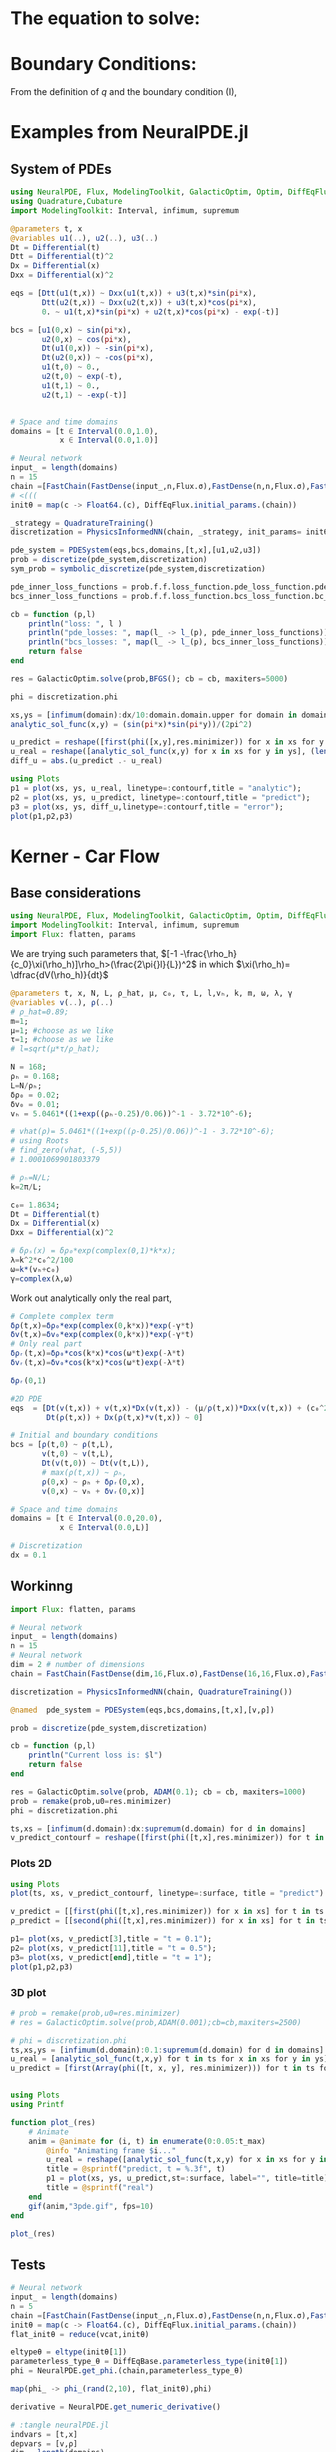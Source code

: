 #+STARTUP: latexpreview
#+STARTUP: inlineimages

* The equation to solve:
\begin{equation}
\begin{aligned}
\begin{cases}
\label{eq:NS-n1}
\left[\frac{\partial{v}}{\partial{t}} + v\frac{\partial{v}}{\partial{x}} \right] = \frac{1}{\rho{}}\dfrac{\partial \left(\mu \frac{\partial{v}}{\partial{x}} \right)}{\partial{x}} - \left(\frac{c_0^2}{\rho{}}\right)\dfrac{\partial{\rho}}{\partial{x}} + \frac{V(\rho) - v}{\tau} \\\\
     \dfrac{\partial{\rho}}{\partial{t}} + \dfrac{\partial{\left( \rho{}v \right)}}{\partial{x}}=0
\end{cases}
   \end{aligned}
 \end{equation}

\begin{equation}
\begin{aligned}
q(x,t)=\rho(x,t)v(x,t)
\end{aligned}
\end{equation}

* Boundary Conditions:
\begin{equation}
\begin{aligned}
q(0,t) &= q(L,t)\\
v(0,t) &= v(L,t),\quad \dfrac{\partial{v}}{\partial{x}}\biggr\rvert_0 = \dfrac{\partial{v}}{\partial{x}}\biggr\rvert_L  
\end{aligned}
\end{equation}

From the definition of $q$ and the boundary condition (I),
\begin{equation}
\begin{aligned}
&\rho(0,t)v(0,t) = \rho(L,t)v(L,t) \\
&\implies \rho(0,t) = \rho(L,t)
\end{aligned}
\end{equation}

* Examples from NeuralPDE.jl
** System of PDEs
# 
#+begin_src julia :session main :result output
using NeuralPDE, Flux, ModelingToolkit, GalacticOptim, Optim, DiffEqFlux, Plots
using Quadrature,Cubature
import ModelingToolkit: Interval, infimum, supremum

@parameters t, x
@variables u1(..), u2(..), u3(..)
Dt = Differential(t)
Dtt = Differential(t)^2
Dx = Differential(x)
Dxx = Differential(x)^2

eqs = [Dtt(u1(t,x)) ~ Dxx(u1(t,x)) + u3(t,x)*sin(pi*x),
       Dtt(u2(t,x)) ~ Dxx(u2(t,x)) + u3(t,x)*cos(pi*x),
       0. ~ u1(t,x)*sin(pi*x) + u2(t,x)*cos(pi*x) - exp(-t)]

bcs = [u1(0,x) ~ sin(pi*x),
       u2(0,x) ~ cos(pi*x),
       Dt(u1(0,x)) ~ -sin(pi*x),
       Dt(u2(0,x)) ~ -cos(pi*x),
       u1(t,0) ~ 0.,
       u2(t,0) ~ exp(-t),
       u1(t,1) ~ 0.,
       u2(t,1) ~ -exp(-t)]


# Space and time domains
domains = [t ∈ Interval(0.0,1.0),
           x ∈ Interval(0.0,1.0)]

# Neural network
input_ = length(domains)
n = 15
chain =[FastChain(FastDense(input_,n,Flux.σ),FastDense(n,n,Flux.σ),FastDense(n,1)) for _ in 1:3]
# <(((
initθ = map(c -> Float64.(c), DiffEqFlux.initial_params.(chain))

_strategy = QuadratureTraining()
discretization = PhysicsInformedNN(chain, _strategy, init_params= initθ)

pde_system = PDESystem(eqs,bcs,domains,[t,x],[u1,u2,u3])
prob = discretize(pde_system,discretization)
sym_prob = symbolic_discretize(pde_system,discretization)

pde_inner_loss_functions = prob.f.f.loss_function.pde_loss_function.pde_loss_functions.contents
bcs_inner_loss_functions = prob.f.f.loss_function.bcs_loss_function.bc_loss_functions.contents

cb = function (p,l)
    println("loss: ", l )
    println("pde_losses: ", map(l_ -> l_(p), pde_inner_loss_functions))
    println("bcs_losses: ", map(l_ -> l_(p), bcs_inner_loss_functions))
    return false
end

res = GalacticOptim.solve(prob,BFGS(); cb = cb, maxiters=5000)

phi = discretization.phi
#+end_src

#+RESULTS:

#+begin_src julia :session main :result output
xs,ys = [infimum(domain):dx/10:domain.domain.upper for domain in domains]
analytic_sol_func(x,y) = (sin(pi*x)*sin(pi*y))/(2pi^2)

u_predict = reshape([first(phi([x,y],res.minimizer)) for x in xs for y in ys],(length(xs),length(ys)))
u_real = reshape([analytic_sol_func(x,y) for x in xs for y in ys], (length(xs),length(ys)))
diff_u = abs.(u_predict .- u_real)

using Plots
p1 = plot(xs, ys, u_real, linetype=:contourf,title = "analytic");
p2 = plot(xs, ys, u_predict, linetype=:contourf,title = "predict");
p3 = plot(xs, ys, diff_u,linetype=:contourf,title = "error");
plot(p1,p2,p3)
#+end_src

#+RESULTS:

* Kerner - Car Flow
** Base considerations
# Let $V(\rho)=1.5*(1-p/\hat{p})^2$, so $p \to \hat{\rho} \implies V(\hat{\rho}) \to 0$.
# Let, $V(\rho) = v_h * (e^{-\frac{(\rho - \rho_h)}{\tau}}) + \delta{v}$.

#+begin_src julia :session main :result output :tangle neuralPDE.jl
using NeuralPDE, Flux, ModelingToolkit, GalacticOptim, Optim, DiffEqFlux
import ModelingToolkit: Interval, infimum, supremum
import Flux: flatten, params
#+end_src

#+RESULTS:

# V(ρ)=1.5*(1-ρ/2)²;

# $V(\rho) = v_h * (e^{-\frac{(\rho - \rho_h)}{\tau}}) + \delta{v}$

We are trying such parameters that,
$[-1 -\frac{\rho_h}{c_0}\xi(\rho_h)]\rho_h>(\frac{2\pi{}l}{L})^2$ in which $\xi(\rho_h)= \dfrac{dV(\rho_h)}{dt}$

# \begin{equation}
# \begin{aligned}
# \dfrac{dV(\rho_h)}{dt}= \dfrac{v_h (\rho - \rho_h)}{\tau^2}(e^{-\frac{(\rho - \rho_h)}{\tau}})
# \end{aligned}
# \end{equation}

#+begin_src julia :session main :result output :tangle neuralPDE.jl
@parameters t, x, N, L, ρ_hat, μ, c₀, τ, L, l,vₕ, k, m, ω, λ, γ
@variables v(..), ρ(..)
# ρ_hat=0.89;
m=1;
μ=1; #choose as we like
τ=1; #choose as we like
# l=sqrt(μ*τ/ρ_hat);

N = 168;
ρₕ = 0.168;
L=N/ρₕ;
δρ₀ = 0.02;
δv₀ = 0.01;
vₕ = 5.0461*((1+exp((ρₕ-0.25)/0.06))^-1 - 3.72*10^-6);

# vhat(ρ)= 5.0461*((1+exp((ρ-0.25)/0.06))^-1 - 3.72*10^-6);
# using Roots
# find_zero(vhat, (-5,5))
# 1.0001069901803379

# ρₕ=N/L;
k=2π/L;

c₀= 1.8634;
Dt = Differential(t)
Dx = Differential(x)
Dxx = Differential(x)^2

# δρₛ(x) = δρ₀*exp(complex(0,1)*k*x);
λ=k^2*c₀^2/100
ω=k*(vₕ+c₀)
γ=complex(λ,ω)
#+end_src

#+RESULTS:

Work out analytically only the real part,
\begin{equation}
  \begin{aligned}
    \Re(\delta{\rho})=&\Re(\delta{\rho_0}.e^{ikx}.e^{-\gamma{t}}) \\
    \Leftrightarrow &\delta{\rho_0}.cos(kx).\Re(e^{-\gamma{t}})\\
    \Leftrightarrow &\delta{\rho_0}.cos(kx).\Re(e^{-(\lambda+i\omega)t})\\
    \Leftrightarrow &\delta{\rho_0}.cos(kx).\Re(e^{-(\lambda{t})}.e^{-(i\omega)t})\\
    \Leftrightarrow &\delta{\rho_0}.cos(kx).e^{-(\lambda{t})}.\cos{\omega{t}}\\
  \end{aligned}
\end{equation}

#+begin_src julia :session main :result output :tangle neuralPDE.jl
# Complete complex term
δρ(t,x)=δρ₀*exp(complex(0,k*x))*exp(-γ*t)
δv(t,x)=δv₀*exp(complex(0,k*x))*exp(-γ*t)
# Only real part
δρᵣ(t,x)=δρ₀*cos(k*x)*cos(ω*t)exp(-λ*t)
δvᵣ(t,x)=δv₀*cos(k*x)*cos(ω*t)exp(-λ*t)
#+end_src

#+RESULTS:

#+begin_src julia :session main :result output
δρᵣ(0,1)
#+end_src

#+RESULTS:
: 0.019999605217122744

# $V(\rho) = v_h * (1 + e^{\frac{(\rho - \rho_h)}{\tau}})^{-1} + \delta{v}$

#+begin_src julia :session main :result output :tangle neuralPDE.jl
#2D PDE
eqs  = [Dt(v(t,x)) + v(t,x)*Dx(v(t,x)) - (μ/ρ(t,x))*Dxx(v(t,x)) + (c₀^2/ρ(t,x))*Dx(ρ(t,x)) - (5.0461*((1+exp((ρ(t,x)-0.25)/0.06))^-1 - 3.72*10^-6) - v(t,x))/τ ~ 0,
        Dt(ρ(t,x)) + Dx(ρ(t,x)*v(t,x)) ~ 0]
#+end_src

#+RESULTS:

#+begin_src julia :session main :result output  :tangle neuralPDE.jl
# Initial and boundary conditions
bcs = [ρ(t,0) ~ ρ(t,L),
       v(t,0) ~ v(t,L),
       Dt(v(t,0)) ~ Dt(v(t,L)),
       # max(ρ(t,x)) ~ ρₕ,
       ρ(0,x) ~ ρₕ + δρᵣ(0,x),
       v(0,x) ~ vₕ + δvᵣ(0,x)]

# Space and time domains
domains = [t ∈ Interval(0.0,20.0),
           x ∈ Interval(0.0,L)]

# Discretization
dx = 0.1
#+end_src

#+RESULTS:

** Workinng

#+begin_src julia :session main :result output :tangle neuralPDE.jl
import Flux: flatten, params
#+end_src

#+RESULTS:
: nothing

#+begin_src julia :session main :result output :tangle neuralPDE.jl 
# Neural network
input_ = length(domains)
n = 15
# Neural network
dim = 2 # number of dimensions
chain = FastChain(FastDense(dim,16,Flux.σ),FastDense(16,16,Flux.σ),FastDense(16,1))
#+end_src

#+RESULTS:
: FastChain{Tuple{FastDense{typeof(σ), DiffEqFlux.var"#initial_params#90"{Vector{Float32}}}, FastDense{typeof(σ), DiffEqFlux.var"#initial_params#90"{Vector{Float32}}}, FastDense{typeof(identity), DiffEqFlux.var"#initial_params#90"{Vector{Float32}}}}}((FastDense{typeof(σ), DiffEqFlux.var"#initial_params#90"{Vector{Float32}}}(16, 2, NNlib.σ, DiffEqFlux.var"#initial_params#90"{Vector{Float32}}(Float32[-0.26870885, -0.49727193, 0.058522884, 0.51397544, 0.4966507, 0.4856737, -0.23375209, -0.25797632, 0.42476657, -0.57276636, 0.06396506, 0.5494009, -0.55324566, -0.402425, -0.117099866, 0.25584978, 0.32989472, -0.29875228, -0.3603598, -0.53825146, -0.16470717, 0.35419068, 0.51356375, -0.07399885, -0.48424408, -0.084303275, -0.43352875, -0.29844505, -0.12068953, 0.24632004, 0.5189404, -0.32948768, 0.0, 0.0, 0.0, 0.0, 0.0, 0.0, 0.0, 0.0, 0.0, 0.0, 0.0, 0.0, 0.0, 0.0, 0.0, 0.0]), true), FastDense{typeof(σ), DiffEqFlux.var"#initial_params#90"{Vector{Float32}}}(16, 16, NNlib.σ, DiffEqFlux.var"#initial_params#90"{Vector{Float32}}(Float32[-0.105565056, -0.036575977, -0.21446522, 0.29384318, 0.36129957, -0.07521342, 0.09155531, -0.2438779, -0.4073363, -0.07359567, 0.36196607, 0.35186216, -0.27813402, 0.41949922, 0.39378908, -0.18122528, 0.21737397, -0.16664124, -0.2919411, 0.025609491, 0.15995562, -0.08400653, 0.1723913, -0.39315405, -0.10942565, -0.114256166, 0.3207009, -0.20443408, 0.14976497, -0.057814155, 0.2184463, 0.3216412, 0.1347344, 0.3488226, 0.17618261, 0.38406423, -0.0669112, 0.13823532, 0.224373, -0.06913692, 0.17010435, -0.3006089, -0.14687368, 0.06862351, -0.3052731, -0.2541105, 0.31651863, 0.034790367, 0.07984241, 0.21723345, -0.15222101, 0.13093565, -0.3753691, -0.34878895, -0.11371314, 0.20942761, -0.3313988, 0.044250917, 0.088629335, 0.41977364, 0.35474095, 0.1562407, -0.35545236, -0.20806497, -0.40320057, -0.17414841, 0.25222668, -0.0082894135, -0.11714344, 0.3319545, 0.2355985, -0.22811963, -0.18882589, -0.30999553, 0.0013278506, -0.33919966, 0.29364422, -0.30884823, -0.08593771, -0.29888234, -0.39970866, 0.22841199, -0.31821916, 0.41373944, -0.101661205, 0.09117622, 0.001107024, -0.2975486, 0.15107228, -0.1513598, 0.4236714, -0.052586786, 0.27720663, -0.41809425, 0.26771656, 0.17339714, -0.29732683, -0.23963451, -0.10217884, 0.3885736, 0.35956982, -0.39501956, -0.23149872, -0.09045138, 0.35796705, -0.37853777, 0.0617816, 0.19520706, -0.35925257, -0.34328872, 0.05368669, -0.2364365, -0.10961695, -0.41669753, -0.1977363, -0.2569008, 0.13316281, -0.2205471, 0.3180899, -0.13716082, 0.3102305, 0.14616701, -0.21895537, 0.18744735, -0.26626563, 0.40924436, 0.2812605, -0.40499467, -0.32906032, 0.18653245, -0.26321557, 0.234677, 0.24360794, 0.12191996, 0.37397185, 0.16466752, 0.24301411, 0.1492082, -0.21687563, 0.28140604, 0.041470505, -0.26596656, -0.10605771, 0.29946378, -0.14479683, 0.18458074, 0.269956, 0.20513125, 0.29532805, 0.33951744, 0.23907381, 0.25061792, 0.015276889, 0.29005826, -0.123972334, 0.12326392, -0.14014596, -0.015911598, 0.14726546, -0.41928303, -0.3352544, 0.22585642, -0.095478676, -0.1794181, -0.18159096, -0.14853653, 0.22496198, 0.03917944, 0.051038627, 0.3393789, -0.16704994, 0.10294342, 0.43079028, -0.38575384, 0.17007668, 0.3239012, -0.06084946, 0.2826092, 0.28774747, -0.18507597, -0.3110531, -0.055605475, -0.052901976, -0.09553711, -0.0011687605, -0.20037197, 0.19441749, 0.124741666, 0.036112335, 0.43261346, 0.07581922, 0.023203317, 0.28031638, 0.21059947, -0.2097877, 0.2004372, -0.2389616, -0.1189118, -0.035758536, -0.02028694, 0.10969624, -0.1305101, 0.12905031, 0.28759962, -0.23655987, 0.17123647, -0.05369185, 0.2718686, 0.32737693, 0.3155713, -0.12378279, -0.3294781, 0.42768654, 0.37124863, -0.0046116537, -0.42657733, -0.20843446, -0.26783207, 0.13908528, -0.06599692, 0.36864817, -0.1395453, -0.027120797, -0.32958695, -0.079687245, 0.29278383, 0.24993645, 0.043886486, -0.30953094, -0.015355247, -0.24416089, -0.18488044, 0.204961, 0.25758135, -0.09899394, 0.29533002, 0.4313388, -0.4296241, -0.22950166, 0.12988769, 0.008070651, -0.30234784, 0.2840347, 0.27001414, -0.0031255386, -0.029005619, 0.17629586, -0.39919358, -0.28086737, 0.07278216, 0.12761778, 0.09773939, -0.0890236, -0.3059239, 0.03955502, 0.22463988, 0.0, 0.0, 0.0, 0.0, 0.0, 0.0, 0.0, 0.0, 0.0, 0.0, 0.0, 0.0, 0.0, 0.0, 0.0, 0.0]), true), FastDense{typeof(identity), DiffEqFlux.var"#initial_params#90"{Vector{Float32}}}(1, 16, identity, DiffEqFlux.var"#initial_params#90"{Vector{Float32}}(Float32[0.14042334, 0.36524338, -0.008456579, -0.14150833, -0.58230126, 0.3392878, -0.3316162, -0.31290746, 0.06484416, 0.17310463, -0.21630777, -0.078160465, 0.22974122, -0.08728531, 0.33382255, -0.20417799, 0.0]), true)))

#+begin_src julia :session main :result output :tangle neuralPDE.jl
discretization = PhysicsInformedNN(chain, QuadratureTraining())
#+end_src

#+RESULTS:

#+begin_src julia :session main :result output :tangle neuralPDE.jl
@named  pde_system = PDESystem(eqs,bcs,domains,[t,x],[v,ρ])
#+end_src

#+RESULTS:

#+begin_src julia :session main :result output :tangle neuralPDE.jl
prob = discretize(pde_system,discretization)
#+end_src

#+RESULTS:

#+begin_src julia :session main :result output :tangle neuralPDE.jl
cb = function (p,l)
    println("Current loss is: $l")
    return false
end

res = GalacticOptim.solve(prob, ADAM(0.1); cb = cb, maxiters=1000)
prob = remake(prob,u0=res.minimizer)
phi = discretization.phi
#+end_src

#+RESULTS:

#+begin_src julia :session main :result output
ts,xs = [infimum(d.domain):dx:supremum(d.domain) for d in domains]
v_predict_contourf = reshape([first(phi([t,x],res.minimizer)) for t in ts for x in xs] ,length(xs),length(ts))
#+end_src


*** Plots 2D
#+begin_src julia :session main :result output
using Plots
plot(ts, xs, v_predict_contourf, linetype=:surface, title = "predict")

v_predict = [[first(phi([t,x],res.minimizer)) for x in xs] for t in ts ]
ρ_predict = [[second(phi([t,x],res.minimizer)) for x in xs] for t in ts ]

p1= plot(xs, v_predict[3],title = "t = 0.1");
p2= plot(xs, v_predict[11],title = "t = 0.5");
p3= plot(xs, v_predict[end],title = "t = 1");
plot(p1,p2,p3)
#+end_src

#+RESULTS:

*** 3D plot
#+begin_src julia :session main :result output
# prob = remake(prob,u0=res.minimizer)
# res = GalacticOptim.solve(prob,ADAM(0.001);cb=cb,maxiters=2500)

# phi = discretization.phi
ts,xs,ys = [infimum(d.domain):0.1:supremum(d.domain) for d in domains]
u_real = [analytic_sol_func(t,x,y) for t in ts for x in xs for y in ys]
u_predict = [first(Array(phi([t, x, y], res.minimizer))) for t in ts for x in xs for y in ys]


using Plots
using Printf

function plot_(res)
    # Animate
    anim = @animate for (i, t) in enumerate(0:0.05:t_max)
        @info "Animating frame $i..."
        u_real = reshape([analytic_sol_func(t,x,y) for x in xs for y in ys], (length(xs),length(ys)))
        title = @sprintf("predict, t = %.3f", t)
        p1 = plot(xs, ys, u_predict,st=:surface, label="", title=title)
        title = @sprintf("real")
    end
    gif(anim,"3pde.gif", fps=10)
end

plot_(res)
#+end_src


** Tests
#+begin_src julia :session main :result output :tangle neuralPDE.jl
# Neural network
input_ = length(domains)
n = 5
chain =[FastChain(FastDense(input_,n,Flux.σ),FastDense(n,n,Flux.σ),FastDense(n,1)) for _ in 1:2]
initθ = map(c -> Float64.(c), DiffEqFlux.initial_params.(chain))
flat_initθ = reduce(vcat,initθ)

eltypeθ = eltype(initθ[1])
parameterless_type_θ = DiffEqBase.parameterless_type(initθ[1])
phi = NeuralPDE.get_phi.(chain,parameterless_type_θ)

map(phi_ -> phi_(rand(2,10), flat_initθ),phi)

derivative = NeuralPDE.get_numeric_derivative()
#+end_src

#+RESULTS:

#+begin_src julia :session main :result output :tangle neuralPDE.jl 
# :tangle neuralPDE.jl
indvars = [t,x]
depvars = [v,ρ]
dim = length(domains)
quadrature_strategy = NeuralPDE.QuadratureTraining()


_pde_loss_functions = [NeuralPDE.build_loss_function(eq,indvars,depvars,phi,derivative,
                                                     chain,initθ,quadrature_strategy) for eq in  eqs]

map(loss_f -> loss_f(rand(2,10), flat_initθ),_pde_loss_functions)

bc_indvars = NeuralPDE.get_argument(bcs,indvars,depvars)
_bc_loss_functions = [NeuralPDE.build_loss_function(bc,indvars,depvars, phi, derivative,
                                                    chain,initθ,quadrature_strategy,
                                                    bc_indvars = bc_indvar) for (bc,bc_indvar) in zip(bcs,bc_indvars)]
map(loss_f -> loss_f(rand(1,10), flat_initθ),_bc_loss_functions)

#+end_src

#+RESULTS:

#+begin_src julia :session main :result output :tangle neuralPDE.jl
# dx = 0.1
# train_sets = NeuralPDE.generate_training_sets(domains,dx,eqs,bcs,eltypeθ,indvars,depvars)
# pde_train_set,bcs_train_set = train_sets
pde_bounds, bcs_bounds = NeuralPDE.get_bounds(domains,eqs,bcs,eltypeθ,indvars,depvars,quadrature_strategy)

plbs,pubs = pde_bounds
pde_loss_functions = [NeuralPDE.get_loss_function(_loss,
                                                  lb,ub,
                                                  eltypeθ, parameterless_type_θ,
                                                  quadrature_strategy)
                      for (_loss,lb,ub) in zip(_pde_loss_functions, plbs,pubs)]

map(l->l(flat_initθ) ,pde_loss_functions)

blbs,bubs = bcs_bounds
bc_loss_functions = [NeuralPDE.get_loss_function(_loss,lb,ub,
                                                 eltypeθ, parameterless_type_θ,
                                                 quadrature_strategy)
                     for (_loss,lb,ub) in zip(_bc_loss_functions, blbs,bubs)]

map(l->l(flat_initθ) ,bc_loss_functions)

loss_functions =  [pde_loss_functions;bc_loss_functions]

function loss_function(θ,p)
    sum(map(l->l(θ) ,loss_functions))
end

f_ = OptimizationFunction(loss_function, GalacticOptim.AutoZygote())
prob = GalacticOptim.OptimizationProblem(f_, flat_initθ)

cb_ = function (p,l)
    println("loss: ", l )
    println("pde losses: ", map(l -> l(p), loss_functions[1:2]))
    println("bcs losses: ", map(l -> l(p), loss_functions[3:end]))
    return false
end

res = GalacticOptim.solve(prob,Optim.BFGS(); cb = cb_, maxiters=5)
#+end_src

#+RESULTS:

#+begin_src julia :session main :result output :tangle neuralPDE.jl
ts,xs = [infimum(d.domain):0.1:supremum(d.domain) for d in domains]

acum =  [0;accumulate(+, length.(initθ))]
sep = [acum[i]+1 : acum[i+1] for i in 1:length(acum)-1]
minimizers_ = [res.minimizer[s] for s in sep]

u_predict  = [[phi[i]([t,x],minimizers_[i])[1] for t in ts  for x in xs] for i in 1:2]
#+end_src

#+RESULTS:

#+begin_src julia :session main :result output :tangle neuralPDE.jl
for i in 1:2
    p1 = plot(ts, xs, u_predict[i],linetype=:contourf,title = "predict$i");
    plot(p1)
    savefig("./sol$i")
end
#+end_src

#+RESULTS:


